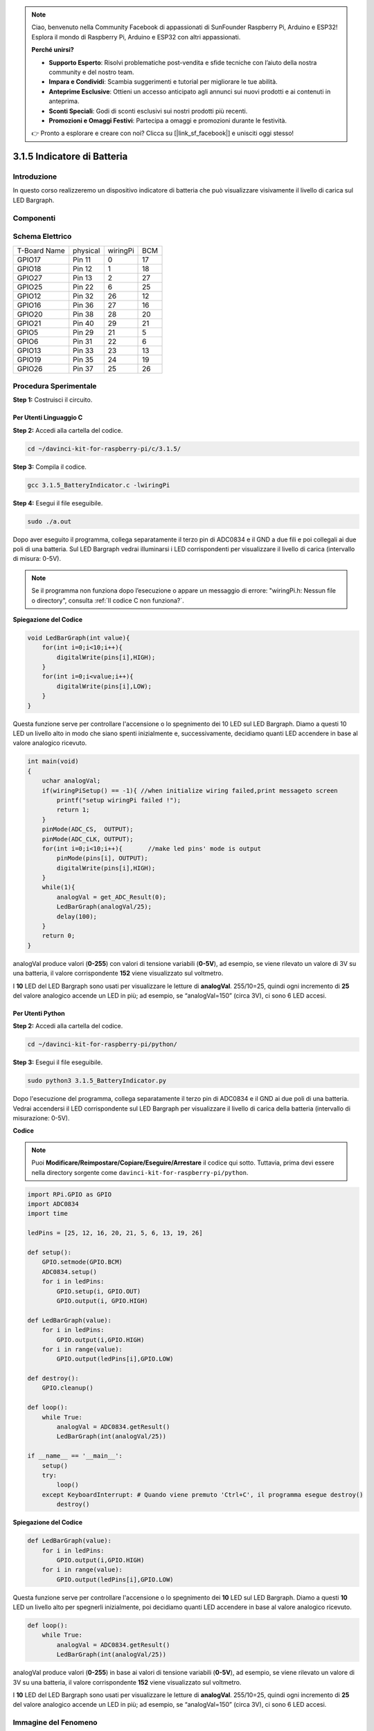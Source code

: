 .. note:: 

    Ciao, benvenuto nella Community Facebook di appassionati di SunFounder Raspberry Pi, Arduino e ESP32! Esplora il mondo di Raspberry Pi, Arduino e ESP32 con altri appassionati.

    **Perché unirsi?**

    - **Supporto Esperto**: Risolvi problematiche post-vendita e sfide tecniche con l’aiuto della nostra community e del nostro team.
    - **Impara e Condividi**: Scambia suggerimenti e tutorial per migliorare le tue abilità.
    - **Anteprime Esclusive**: Ottieni un accesso anticipato agli annunci sui nuovi prodotti e ai contenuti in anteprima.
    - **Sconti Speciali**: Godi di sconti esclusivi sui nostri prodotti più recenti.
    - **Promozioni e Omaggi Festivi**: Partecipa a omaggi e promozioni durante le festività.

    👉 Pronto a esplorare e creare con noi? Clicca su [|link_sf_facebook|] e unisciti oggi stesso!

3.1.5 Indicatore di Batteria
===============================

Introduzione
---------------

In questo corso realizzeremo un dispositivo indicatore di batteria che può 
visualizzare visivamente il livello di carica sul LED Bargraph.

Componenti
-------------
.. image:: img/list_Battery_Indicator.png
    :align: center

Schema Elettrico
------------------

============ ======== ======== ===
T-Board Name physical wiringPi BCM
GPIO17       Pin 11   0        17
GPIO18       Pin 12   1        18
GPIO27       Pin 13   2        27
GPIO25       Pin 22   6        25
GPIO12       Pin 32   26       12
GPIO16       Pin 36   27       16
GPIO20       Pin 38   28       20
GPIO21       Pin 40   29       21
GPIO5        Pin 29   21       5
GPIO6        Pin 31   22       6
GPIO13       Pin 33   23       13
GPIO19       Pin 35   24       19
GPIO26       Pin 37   25       26
============ ======== ======== ===

.. image:: img/Schematic_three_one5.png
   :align: center

Procedura Sperimentale
--------------------------

**Step 1:** Costruisci il circuito.

.. image:: img/image248.png
   :alt: 电量计_bb
   :width: 800
   :align: center

**Per Utenti Linguaggio C**
^^^^^^^^^^^^^^^^^^^^^^^^^^^^

**Step 2:** Accedi alla cartella del codice.

.. raw:: html

   <run></run>

.. code-block:: 

    cd ~/davinci-kit-for-raspberry-pi/c/3.1.5/

**Step 3:** Compila il codice.

.. raw:: html

   <run></run>

.. code-block:: 

    gcc 3.1.5_BatteryIndicator.c -lwiringPi

**Step 4:** Esegui il file eseguibile.

.. raw:: html

   <run></run>

.. code-block:: 

    sudo ./a.out

Dopo aver eseguito il programma, collega separatamente il terzo pin di 
ADC0834 e il GND a due fili e poi collegali ai due poli di una batteria. 
Sul LED Bargraph vedrai illuminarsi i LED corrispondenti per visualizzare 
il livello di carica (intervallo di misura: 0-5V).

.. note::

    Se il programma non funziona dopo l’esecuzione o appare un messaggio di errore: \"wiringPi.h: Nessun file o directory\", consulta :ref:`Il codice C non funziona?`.


**Spiegazione del Codice**

.. code-block:: c

    void LedBarGraph(int value){
        for(int i=0;i<10;i++){
            digitalWrite(pins[i],HIGH);
        }
        for(int i=0;i<value;i++){
            digitalWrite(pins[i],LOW);
        }
    }
    
Questa funzione serve per controllare l'accensione o lo spegnimento dei 
10 LED sul LED Bargraph. Diamo a questi 10 LED un livello alto in modo 
che siano spenti inizialmente e, successivamente, decidiamo quanti LED 
accendere in base al valore analogico ricevuto.

.. code-block:: c

    int main(void)
    {
        uchar analogVal;
        if(wiringPiSetup() == -1){ //when initialize wiring failed,print messageto screen
            printf("setup wiringPi failed !");
            return 1;
        }
        pinMode(ADC_CS,  OUTPUT);
        pinMode(ADC_CLK, OUTPUT);
        for(int i=0;i<10;i++){       //make led pins' mode is output
            pinMode(pins[i], OUTPUT);
            digitalWrite(pins[i],HIGH);
        }
        while(1){
            analogVal = get_ADC_Result(0);
            LedBarGraph(analogVal/25);
            delay(100);
        }
        return 0;
    }

analogVal produce valori (**0-255**) con valori di tensione variabili 
(**0-5V**), ad esempio, se viene rilevato un valore di 3V su una batteria, 
il valore corrispondente **152** viene visualizzato sul voltmetro.

I **10** LED del LED Bargraph sono usati per visualizzare le letture di 
**analogVal**. 255/10=25, quindi ogni incremento di **25** del valore 
analogico accende un LED in più; ad esempio, se “analogVal=150” (circa 3V), 
ci sono 6 LED accesi.

**Per Utenti Python**
^^^^^^^^^^^^^^^^^^^^^^^^^^

**Step 2:** Accedi alla cartella del codice.

.. raw:: html

   <run></run>

.. code-block::

    cd ~/davinci-kit-for-raspberry-pi/python/

**Step 3:** Esegui il file eseguibile.

.. raw:: html

   <run></run>

.. code-block::

    sudo python3 3.1.5_BatteryIndicator.py

Dopo l'esecuzione del programma, collega separatamente il terzo pin di 
ADC0834 e il GND ai due poli di una batteria. Vedrai accendersi il LED 
corrispondente sul LED Bargraph per visualizzare il livello di carica 
della batteria (intervallo di misurazione: 0-5V).

**Codice**

.. note::

    Puoi **Modificare/Reimpostare/Copiare/Eseguire/Arrestare** il codice qui sotto. Tuttavia, prima devi essere nella directory sorgente come ``davinci-kit-for-raspberry-pi/python``. 
    
.. raw:: html

    <run></run>

.. code-block:: python

    import RPi.GPIO as GPIO
    import ADC0834
    import time

    ledPins = [25, 12, 16, 20, 21, 5, 6, 13, 19, 26]

    def setup():
        GPIO.setmode(GPIO.BCM)
        ADC0834.setup()
        for i in ledPins:
            GPIO.setup(i, GPIO.OUT)
            GPIO.output(i, GPIO.HIGH)

    def LedBarGraph(value):
        for i in ledPins:
            GPIO.output(i,GPIO.HIGH)
        for i in range(value):
            GPIO.output(ledPins[i],GPIO.LOW)

    def destroy():
        GPIO.cleanup()

    def loop():
        while True:
            analogVal = ADC0834.getResult()
            LedBarGraph(int(analogVal/25))

    if __name__ == '__main__':
        setup()
        try:
            loop()
        except KeyboardInterrupt: # Quando viene premuto 'Ctrl+C', il programma esegue destroy()
            destroy()

**Spiegazione del Codice**

.. code-block:: python

    def LedBarGraph(value):
        for i in ledPins:
            GPIO.output(i,GPIO.HIGH)
        for i in range(value):
            GPIO.output(ledPins[i],GPIO.LOW)

Questa funzione serve per controllare l'accensione o lo spegnimento dei 
**10** LED sul LED Bargraph. Diamo a questi **10** LED un livello alto 
per spegnerli inizialmente, poi decidiamo quanti LED accendere in base 
al valore analogico ricevuto.

.. code-block:: python

    def loop():
        while True:
            analogVal = ADC0834.getResult()
            LedBarGraph(int(analogVal/25))

analogVal produce valori (**0-255**) in base ai valori di tensione 
variabili (**0-5V**), ad esempio, se viene rilevato un valore di 3V 
su una batteria, il valore corrispondente **152** viene visualizzato 
sul voltmetro.

I **10** LED del LED Bargraph sono usati per visualizzare le letture di 
**analogVal**. 255/10=25, quindi ogni incremento di **25** del valore 
analogico accende un LED in più; ad esempio, se “analogVal=150” (circa 3V), 
ci sono 6 LED accesi.

Immagine del Fenomeno
--------------------------

.. image:: img/image249.jpeg
   :align: center

